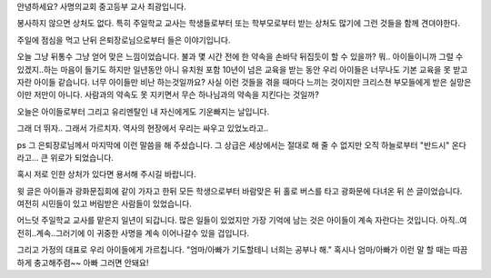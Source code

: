 안녕하세요? 사명의교회 중고등부 교사 최광입니다. 

봉사하지 않으면 상처도 없다. 
특히 주일학교 교사는 학생들로부터 또는 학부모로부터 받는 상처도 많기에 
그런 것들을 함께 견뎌야한다. 

주일에 점심을 먹고 난뒤 은퇴장로님으로부터 들은 이야기입니다.
 
오늘 그냥 뒤통수 그냥 얻어 맞은 느낌이었습니다. 
불과 몇 시간 전에 한 약속을 손바닥 뒤집듯이 할 수 있을까?
뭐.. 아이들이니까 그럴 수 있겠지..하는 마음이 들기도 하지만 
일년동안 아니 유치원 포함 10년이 넘은 교육을 받는 동안 
우리 아이들은 너무나도 기본 교육을 못 받고 자란 아이들 같습니다. 
너무 아이들만 비난 하는것일까요? 
사실 이런 것들을 겪을 때마다 느끼는 것이지만 
크리스쳔 부모들에게 받은 실망은 이만 저만이 아니다. 
사람과의 약속도 못 지키면서 무슨 하나님과의 약속을 지킨다는 것일까?  

오늘은 아이들로부터 그리고 유리멘탈인 내 자신에게도 기운빠지는 날입니다. 

그래 더 뛰자.. 그래서 가르치자. 역사의 현장에서 우리는 싸우고 있었노라고..

ps 
그 은퇴장로님께서 마지막에 이런 말씀을 해 주셨습니다.
그 상급은 세상에서는 절대로 해 줄 수 없지만 오직 하늘로부터 "반드시" 온다라고... 
큰 위로가 되었습니다.

혹시 저로 인한 상처가 있다면 용서해 주시길 바랍니다. 

윗 글은 아이들과 광화문집회에 같이 가자고 한뒤 
모든 학생으로부터 바람맞은 뒤 홀로 버스를 타고 광화문에 다녀온 뒤 쓴 글이었습니다.
여전히 시민들이 있고 버림받은 사람들이 있었습니다. 

어느덧 주일학교 교사를 맡은지 일년이 되갑니다. 
많은 일들이 있었지만 가장 기억에 남는 것은 아이들이 계속 자란다는 것입니다.
아직..여전히..계속..그러기에 이 귀중한 사명을 계속 이어나갈수 있을 겁입니다. 

그리고 가정의 대표로 우리 아이들에게 가르칩니다.
"엄마/아빠가 기도할테니 너희는 공부나 해."
혹시나 엄마/아빠가 이런 말 할 때는 따끔하게 충고해주렴~~
아빠 그러면 안돼요!
